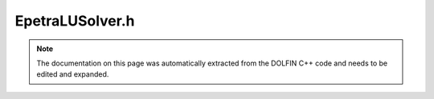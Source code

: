 .. Documentation for the header file dolfin/la/EpetraLUSolver.h

.. _programmers_reference_cpp_la_epetralusolver:

EpetraLUSolver.h
================

.. note::

    The documentation on this page was automatically extracted from
    the DOLFIN C++ code and needs to be edited and expanded.

    .. cpp:function:: class Amesos_BaseSolver
    
        Forward declaration

    .. cpp:function:: class GenericMatrix
    
        Forward declarations

.. cpp:class:: EpetraLUSolver

    *Parent class*
    
        * :cpp:class:`GenericLUSolver`
        
    This class implements the direct solution (LU factorization) for
    linear systems of the form Ax = b. It is a wrapper for the LU
    solver of Epetra.

    .. cpp:function:: EpetraLUSolver()
    
        Constructor

    .. cpp:function:: EpetraLUSolver(const GenericMatrix& A)
    
        Constructor

    .. cpp:function:: static Parameters default_parameters()
    
        Default parameter values

    .. cpp:function:: std::string str(bool verbose) const
    
        Return informal string representation (pretty-print)

    .. cpp:function:: uint solve(GenericVector& x, const GenericVector& b)
    
        Solve linear system Ax = b

    .. cpp:function:: uint solve(const EpetraMatrix& A, EpetraVector& x, const EpetraVector& b)
    
        Solve linear system Ax = b

    .. cpp:function:: uint solve(const GenericMatrix& A, GenericVector& x, const GenericVector& b)
    
        Solve linear system Ax = b

    .. cpp:function:: void set_operator(const GenericMatrix& A)
    
        Set operator (matrix)

    .. cpp:function:: ~EpetraLUSolver()
    
        Destructor

